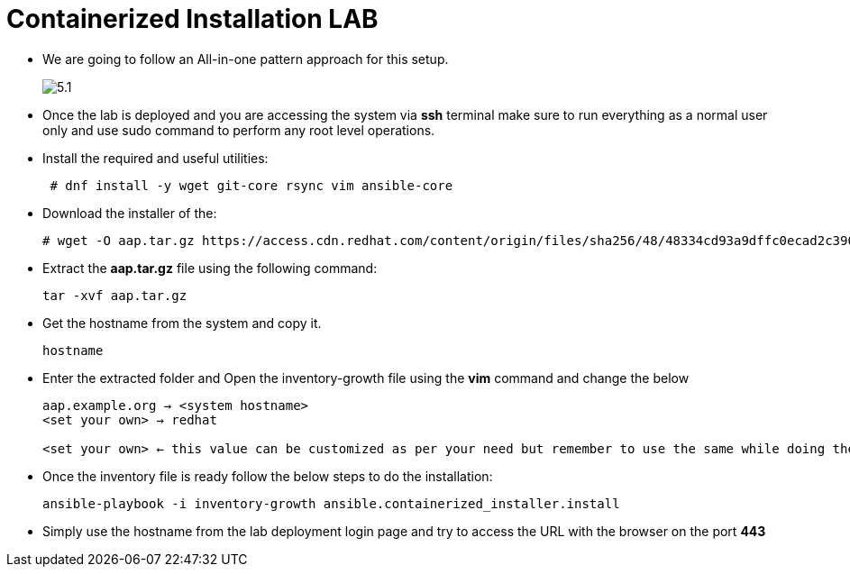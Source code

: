 = Containerized Installation LAB 

- We are going to follow an All-in-one pattern approach for this setup. 
+
image::5.1.png[]

- Once the lab is deployed and you are accessing the system via *ssh* terminal make sure to run everything as a normal user only and use sudo command to perform any root level operations. 

- Install the required and useful utilities:
+
[source,bash,role=execute]
----
 # dnf install -y wget git-core rsync vim ansible-core
----

- Download the installer of the: 
+ 
[source,bash,role=execute]
---- 
# wget -O aap.tar.gz https://access.cdn.redhat.com/content/origin/files/sha256/48/48334cd93a9dffc0ecad2c390b8ff069d58a3c395e82ca38dce38650d44b4e61/ansible-automation-platform-containerized-setup-bundle-2.5-10-x86_64.tar.gz?user=7cb7822b5d4e0b0ac4dcef951c009ca1&_auth_=1740392504_e7f9c39b81994414a8929694da77885e
----

- Extract the *aap.tar.gz* file using the following command:
+ 
[source,bash,role=execute]
---- 
tar -xvf aap.tar.gz
----

- Get the hostname from the system and copy it.
+ 
[source,bash,role=execute]
---- 
hostname
----

- Enter the extracted folder and Open the inventory-growth file using the *vim* command and change the below 
+ 
[source,bash,role=execute]
---- 
aap.example.org → <system hostname>
<set your own> → redhat

<set your own> ← this value can be customized as per your need but remember to use the same while doing the login after the deployment. 
----

- Once the inventory file is ready follow the below steps to do the installation: 
+ 
[source,bash,role=execute]
---- 
ansible-playbook -i inventory-growth ansible.containerized_installer.install
---- 

- Simply use the hostname from the lab deployment login page and try to access the URL with the browser on the port *443* 


